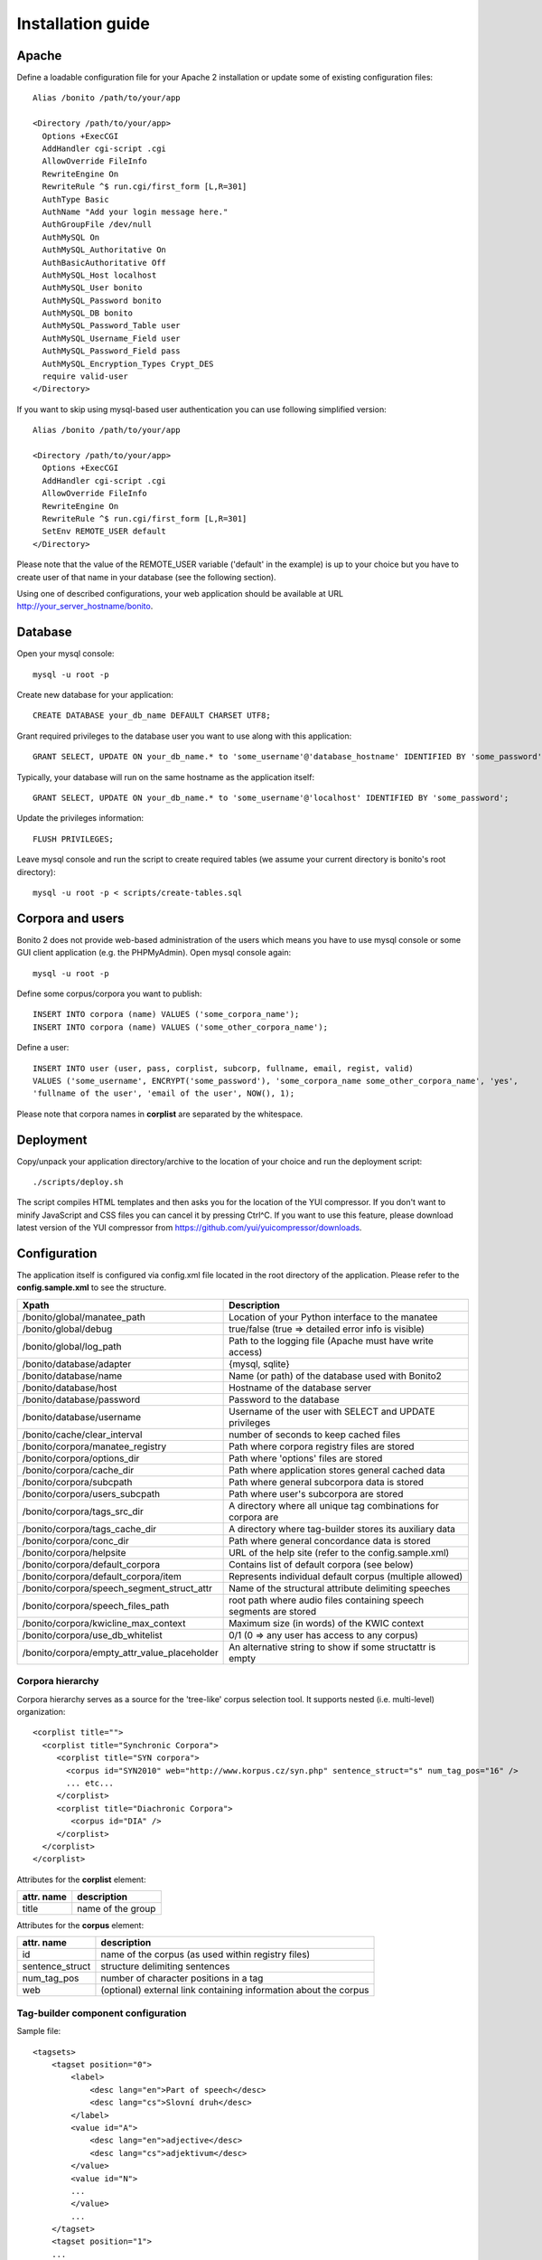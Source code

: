 ==================
Installation guide
==================

Apache
======

Define a loadable configuration file for your Apache 2 installation or update some of existing configuration files::

  Alias /bonito /path/to/your/app

  <Directory /path/to/your/app>
    Options +ExecCGI
    AddHandler cgi-script .cgi
    AllowOverride FileInfo
    RewriteEngine On
    RewriteRule ^$ run.cgi/first_form [L,R=301]
    AuthType Basic
    AuthName "Add your login message here."
    AuthGroupFile /dev/null
    AuthMySQL On
    AuthMySQL_Authoritative On
    AuthBasicAuthoritative Off
    AuthMySQL_Host localhost
    AuthMySQL_User bonito
    AuthMySQL_Password bonito
    AuthMySQL_DB bonito
    AuthMySQL_Password_Table user
    AuthMySQL_Username_Field user
    AuthMySQL_Password_Field pass
    AuthMySQL_Encryption_Types Crypt_DES
    require valid-user
  </Directory>

If you want to skip using mysql-based user authentication you can use following simplified version::

  Alias /bonito /path/to/your/app

  <Directory /path/to/your/app>
    Options +ExecCGI
    AddHandler cgi-script .cgi
    AllowOverride FileInfo
    RewriteEngine On
    RewriteRule ^$ run.cgi/first_form [L,R=301]
    SetEnv REMOTE_USER default
  </Directory>

Please note that the value of the REMOTE_USER variable ('default' in the example) is up to your choice but you have
to create user of that name in your database (see the following section).

Using one of described configurations, your web application should be available at URL http://your_server_hostname/bonito.

Database
========


Open your mysql console::

     mysql -u root -p

Create new database for your application::

     CREATE DATABASE your_db_name DEFAULT CHARSET UTF8;

Grant required privileges to the database user you want to use along with this application::

     GRANT SELECT, UPDATE ON your_db_name.* to 'some_username'@'database_hostname' IDENTIFIED BY 'some_password';

Typically, your database will run on the same hostname as the application itself::

    GRANT SELECT, UPDATE ON your_db_name.* to 'some_username'@'localhost' IDENTIFIED BY 'some_password';

Update the privileges information::

    FLUSH PRIVILEGES;

Leave mysql console and run the script to create required tables (we assume your current directory is bonito's
root directory)::

    mysql -u root -p < scripts/create-tables.sql


Corpora and users
=================

Bonito 2 does not provide web-based administration of the users which means you have to use mysql console or some
GUI client application (e.g. the PHPMyAdmin). Open mysql console again::

    mysql -u root -p

Define some corpus/corpora you want to publish::

    INSERT INTO corpora (name) VALUES ('some_corpora_name');
    INSERT INTO corpora (name) VALUES ('some_other_corpora_name');

Define a user::

    INSERT INTO user (user, pass, corplist, subcorp, fullname, email, regist, valid)
    VALUES ('some_username', ENCRYPT('some_password'), 'some_corpora_name some_other_corpora_name', 'yes',
    'fullname of the user', 'email of the user', NOW(), 1);

Please note that corpora names in **corplist** are separated by the whitespace.

Deployment
==========

Copy/unpack your application directory/archive to the location of your choice and run the deployment script::

   ./scripts/deploy.sh

The script compiles HTML templates and then asks you for the location of the YUI compressor. If you don't want to minify
JavaScript and CSS files you can cancel it by pressing Ctrl^C. If you want to use this feature, please download latest
version of the YUI compressor from https://github.com/yui/yuicompressor/downloads.

Configuration
=============

The application itself is configured via config.xml file located in the root directory of the application.
Please refer to the **config.sample.xml** to see the structure.

+----------------------------------------------+-------------------------------------------------------------------+
| Xpath                                        | Description                                                       |
+==============================================+===================================================================+
| /bonito/global/manatee_path                  | Location of your Python interface to the manatee                  |
+----------------------------------------------+-------------------------------------------------------------------+
| /bonito/global/debug                         | true/false (true => detailed error info is visible)               |
+----------------------------------------------+-------------------------------------------------------------------+
| /bonito/global/log_path                      | Path to the logging file (Apache must have write access)          |
+----------------------------------------------+-------------------------------------------------------------------+
| /bonito/database/adapter                     | {mysql, sqlite}                                                   +
+----------------------------------------------+-------------------------------------------------------------------+
| /bonito/database/name                        | Name (or path) of the database used with Bonito2                  |
+----------------------------------------------+-------------------------------------------------------------------+
| /bonito/database/host                        | Hostname of the database server                                   |
+----------------------------------------------+-------------------------------------------------------------------+
| /bonito/database/password                    | Password to the database                                          |
+----------------------------------------------+-------------------------------------------------------------------+
| /bonito/database/username                    | Username of the user with SELECT and UPDATE privileges            |
+----------------------------------------------+-------------------------------------------------------------------+
| /bonito/cache/clear_interval                 | number of seconds to keep cached files                            |
+----------------------------------------------+-------------------------------------------------------------------+
| /bonito/corpora/manatee_registry             | Path where corpora registry files are stored                      |
+----------------------------------------------+-------------------------------------------------------------------+
| /bonito/corpora/options_dir                  | Path where 'options' files are stored                             |
+----------------------------------------------+-------------------------------------------------------------------+
| /bonito/corpora/cache_dir                    | Path where application stores general cached data                 |
+----------------------------------------------+-------------------------------------------------------------------+
| /bonito/corpora/subcpath                     | Path where general subcorpora data is stored                      |
+----------------------------------------------+-------------------------------------------------------------------+
| /bonito/corpora/users_subcpath               | Path where user's subcorpora are stored                           |
+----------------------------------------------+-------------------------------------------------------------------+
| /bonito/corpora/tags_src_dir                 | A directory where all unique tag combinations for corpora are     |
+----------------------------------------------+-------------------------------------------------------------------+
| /bonito/corpora/tags_cache_dir               | A directory where tag-builder stores its auxiliary data           |
+----------------------------------------------+-------------------------------------------------------------------+
| /bonito/corpora/conc_dir                     | Path where general concordance data is stored                     |
+----------------------------------------------+-------------------------------------------------------------------+
| /bonito/corpora/helpsite                     | URL of the help site (refer to the config.sample.xml)             |
+----------------------------------------------+-------------------------------------------------------------------+
| /bonito/corpora/default_corpora              | Contains list of default corpora (see below)                      |
+----------------------------------------------+-------------------------------------------------------------------+
| /bonito/corpora/default_corpora/item         | Represents individual default corpus (multiple allowed)           |
+----------------------------------------------+-------------------------------------------------------------------+
| /bonito/corpora/speech_segment_struct_attr   | Name of the structural attribute delimiting speeches              |
+----------------------------------------------+-------------------------------------------------------------------+
| /bonito/corpora/speech_files_path            | root path where audio files containing speech segments are stored |
+----------------------------------------------+-------------------------------------------------------------------+
| /bonito/corpora/kwicline_max_context         | Maximum size (in words) of the KWIC context                       |
+----------------------------------------------+-------------------------------------------------------------------+
| /bonito/corpora/use_db_whitelist             | 0/1 (0 => any user has access to any corpus)                      |
+----------------------------------------------+-------------------------------------------------------------------+
| /bonito/corpora/empty_attr_value_placeholder | An alternative string to show if some structattr is empty         |
+----------------------------------------------+-------------------------------------------------------------------+

Corpora hierarchy
-----------------

Corpora hierarchy serves as a source for the 'tree-like' corpus selection tool. It supports nested (i.e. multi-level)
organization::

    <corplist title="">
      <corplist title="Synchronic Corpora">
         <corplist title="SYN corpora">
           <corpus id="SYN2010" web="http://www.korpus.cz/syn.php" sentence_struct="s" num_tag_pos="16" />
           ... etc...
         </corplist>
         <corplist title="Diachronic Corpora">
            <corpus id="DIA" />
         </corplist>
      </corplist>
    </corplist>

Attributes for the **corplist** element:

+--------------+---------------------+
| attr. name   | description         |
+==============+=====================+
| title        | name of the group   |
+--------------+---------------------+

Attributes for the **corpus** element:

+-----------------+--------------------------------------------------------------------+
| attr. name      | description                                                        |
+=================+====================================================================+
| id              | name of the corpus (as used within registry files)                 |
+-----------------+--------------------------------------------------------------------+
| sentence_struct | structure delimiting sentences                                     |
+-----------------+--------------------------------------------------------------------+
| num_tag_pos     | number of character positions in a tag                             |
+-----------------+--------------------------------------------------------------------+
| web             | (optional) external link containing information about the corpus   |
+-----------------+--------------------------------------------------------------------+


Tag-builder component configuration
-----------------------------------

Sample file::

    <tagsets>
        <tagset position="0">
            <label>
                <desc lang="en">Part of speech</desc>
                <desc lang="cs">Slovní druh</desc>
            </label>
            <value id="A">
                <desc lang="en">adjective</desc>
                <desc lang="cs">adjektivum</desc>
            </value>
            <value id="N">
            ...
            </value>
            ...
        </tagset>
        <tagset position="1">
        ...
        </tagset>
        ...
    </tagsets>

